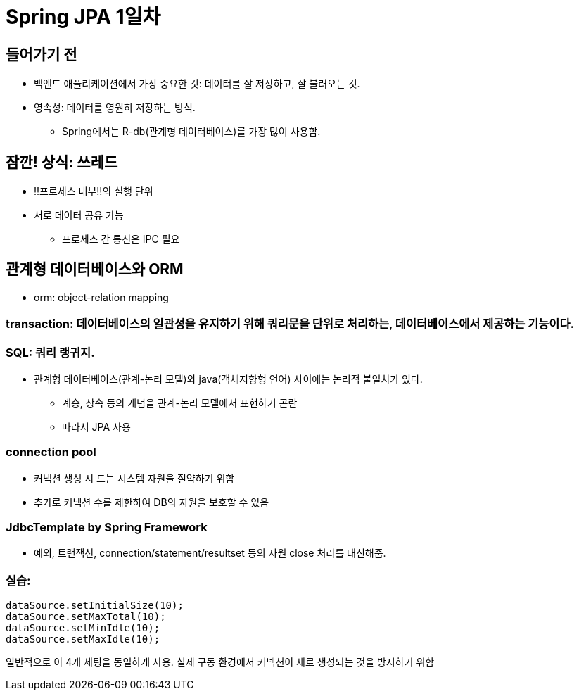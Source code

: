 = Spring JPA 1일차

== 들어가기 전

* 백엔드 애플리케이션에서 가장 중요한 것: 데이터를 잘 저장하고, 잘 불러오는 것.
* 영속성: 데이터를 영원히 저장하는 방식.
** Spring에서는 R-db(관계형 데이터베이스)를 가장 많이 사용함.

== 잠깐! 상식: 쓰레드
* !!프로세스 내부!!의 실행 단위
* 서로 데이터 공유 가능
** 프로세스 간 통신은 IPC 필요

== 관계형 데이터베이스와 ORM
* orm: object-relation mapping

=== transaction: 데이터베이스의 일관성을 유지하기 위해 쿼리문을 단위로 처리하는, 데이터베이스에서 제공하는 기능이다.

=== SQL: 쿼리 랭귀지.
* 관계형 데이터베이스(관계-논리 모델)와 java(객체지향형 언어) 사이에는 논리적 불일치가 있다.
** 계승, 상속 등의 개념을 관계-논리 모델에서 표현하기 곤란
** 따라서 JPA 사용

=== connection pool
* 커넥션 생성 시 드는 시스템 자원을 절약하기 위함
* 추가로 커넥션 수를 제한하여 DB의 자원을 보호할 수 있음

=== JdbcTemplate by Spring Framework
* 예외, 트랜잭션, connection/statement/resultset 등의 자원 close 처리를 대신해줌.

=== 실습:

----
dataSource.setInitialSize(10);
dataSource.setMaxTotal(10);
dataSource.setMinIdle(10);
dataSource.setMaxIdle(10);
----
일반적으로 이 4개 세팅을 동일하게 사용. 실제 구동 환경에서 커넥션이 새로 생성되는 것을 방지하기 위함

